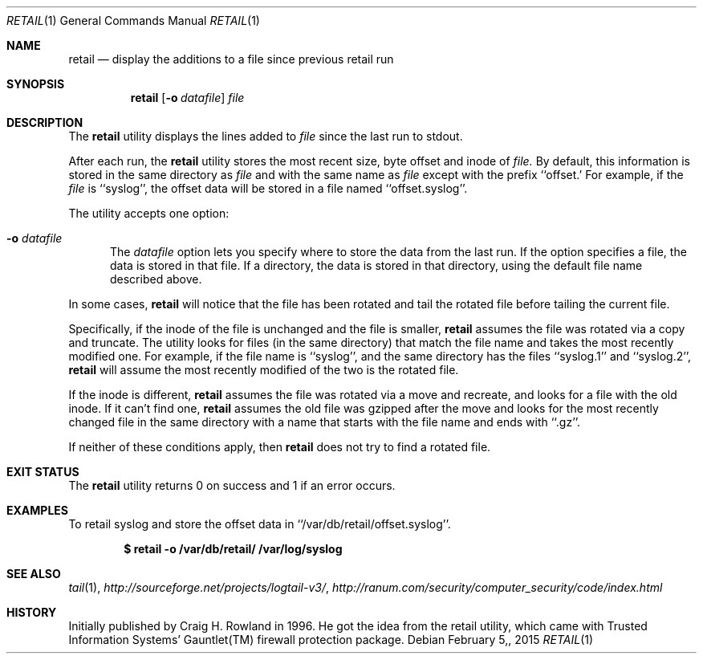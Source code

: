 .\"
.\" Copyright (c) 2014 Mark Bucciarelli <mkbucc@gmail.com>
.\"
.\" Permission to use, copy, modify, and/or distribute this software for any
.\" purpose with or without fee is hereby granted, provided that the above
.\" copyright notice and this permission notice appear in all copies.
.\"
.\" THE SOFTWARE IS PROVIDED "AS IS" AND THE AUTHOR DISCLAIMS ALL WARRANTIES
.\" WITH REGARD TO THIS SOFTWARE INCLUDING ALL IMPLIED WARRANTIES OF
.\" MERCHANTABILITY AND FITNESS. IN NO EVENT SHALL THE AUTHOR BE LIABLE FOR
.\" ANY SPECIAL, DIRECT, INDIRECT, OR CONSEQUENTIAL DAMAGES OR ANY DAMAGES
.\" WHATSOEVER RESULTING FROM LOSS OF USE, DATA OR PROFITS, WHETHER IN AN
.\" ACTION OF CONTRACT, NEGLIGENCE OR OTHER TORTIOUS ACTION, ARISING OUT OF
.\" OR IN CONNECTION WITH THE USE OR PERFORMANCE OF THIS SOFTWARE.
.\"
.\"
.\"
.Dd $Mdocdate: February 5, 2015  $
.Dt RETAIL 1
.Os
.Sh NAME
.Nm retail
.Nd display the additions to a file since previous retail run
.Sh SYNOPSIS
.Nm retail
.Op Fl o Ar datafile
.Ar file
.Sh DESCRIPTION
The
.Nm retail
utility displays the lines added to
.Ar file
since the last run
to stdout.
.Pp
After each run, the
.Nm retail
utility stores the most recent
size, byte offset and inode of
.Ar file.
By default, this information is stored
in the same directory
as
.Ar file
and with the same name as
.Ar file
except with the prefix ``offset.'
For example, if the
.Ar file
is ``syslog'',
the offset data will be stored in a file named
``offset.syslog''.
.Pp
The utility accepts one option:
.Bl -tag -width -Ds
.It Fl o Ar datafile
The
.Ar datafile
option lets you specify where to store the
data from the last run.
If the option specifies a file,
the data is stored in that file.
If a directory,
the data is stored
in that directory,
using the default file name
described above.
.El
.Pp
In some cases,
.Nm retail
will notice that the file has been rotated
and tail the rotated file before
tailing the current file.
.Pp
Specifically,
if the inode of the file is unchanged
and the file is smaller,
.Nm retail
assumes the file
was rotated via a copy and truncate.
The utility
looks for files
(in the same directory)
that match the file name
and takes
the most recently modified one.
For example,
if the file name is ``syslog'',
and the same directory
has the files ``syslog.1'' and ``syslog.2'',
.Nm retail
will assume the most recently modified
of the two is the rotated file.
.Pp
If the inode is different,
.Nm retail
assumes the file
was rotated via a move and recreate,
and
looks for a file with the old inode.
If it can't find one,
.Nm retail
assumes the old file was gzipped
after the move
and
looks for the most recently changed file
in the same directory
with a name that
starts with the file name
and ends with ``.gz''.
.Pp
If neither of these conditions apply,
then
.Nm retail
does not try to find a rotated file.
.RE
.Sh EXIT STATUS
The
.Nm retail
utility returns 0 on success
and 1 if an error occurs.
.Sh EXAMPLES
To retail syslog and store the offset data in ``/var/db/retail/offset.syslog''.
.Pp
.Dl $ retail -o /var/db/retail/ /var/log/syslog
.Sh SEE ALSO
.Xr tail 1 ,
.Xr http://sourceforge.net/projects/logtail-v3/ ,
.Xr http://ranum.com/security/computer_security/code/index.html
.Sh HISTORY
.Pp
Initially published by Craig H. Rowland in 1996.
He got the idea from
the retail utility,
which came with
Trusted Information Systems'
Gauntlet(TM) firewall protection package.
